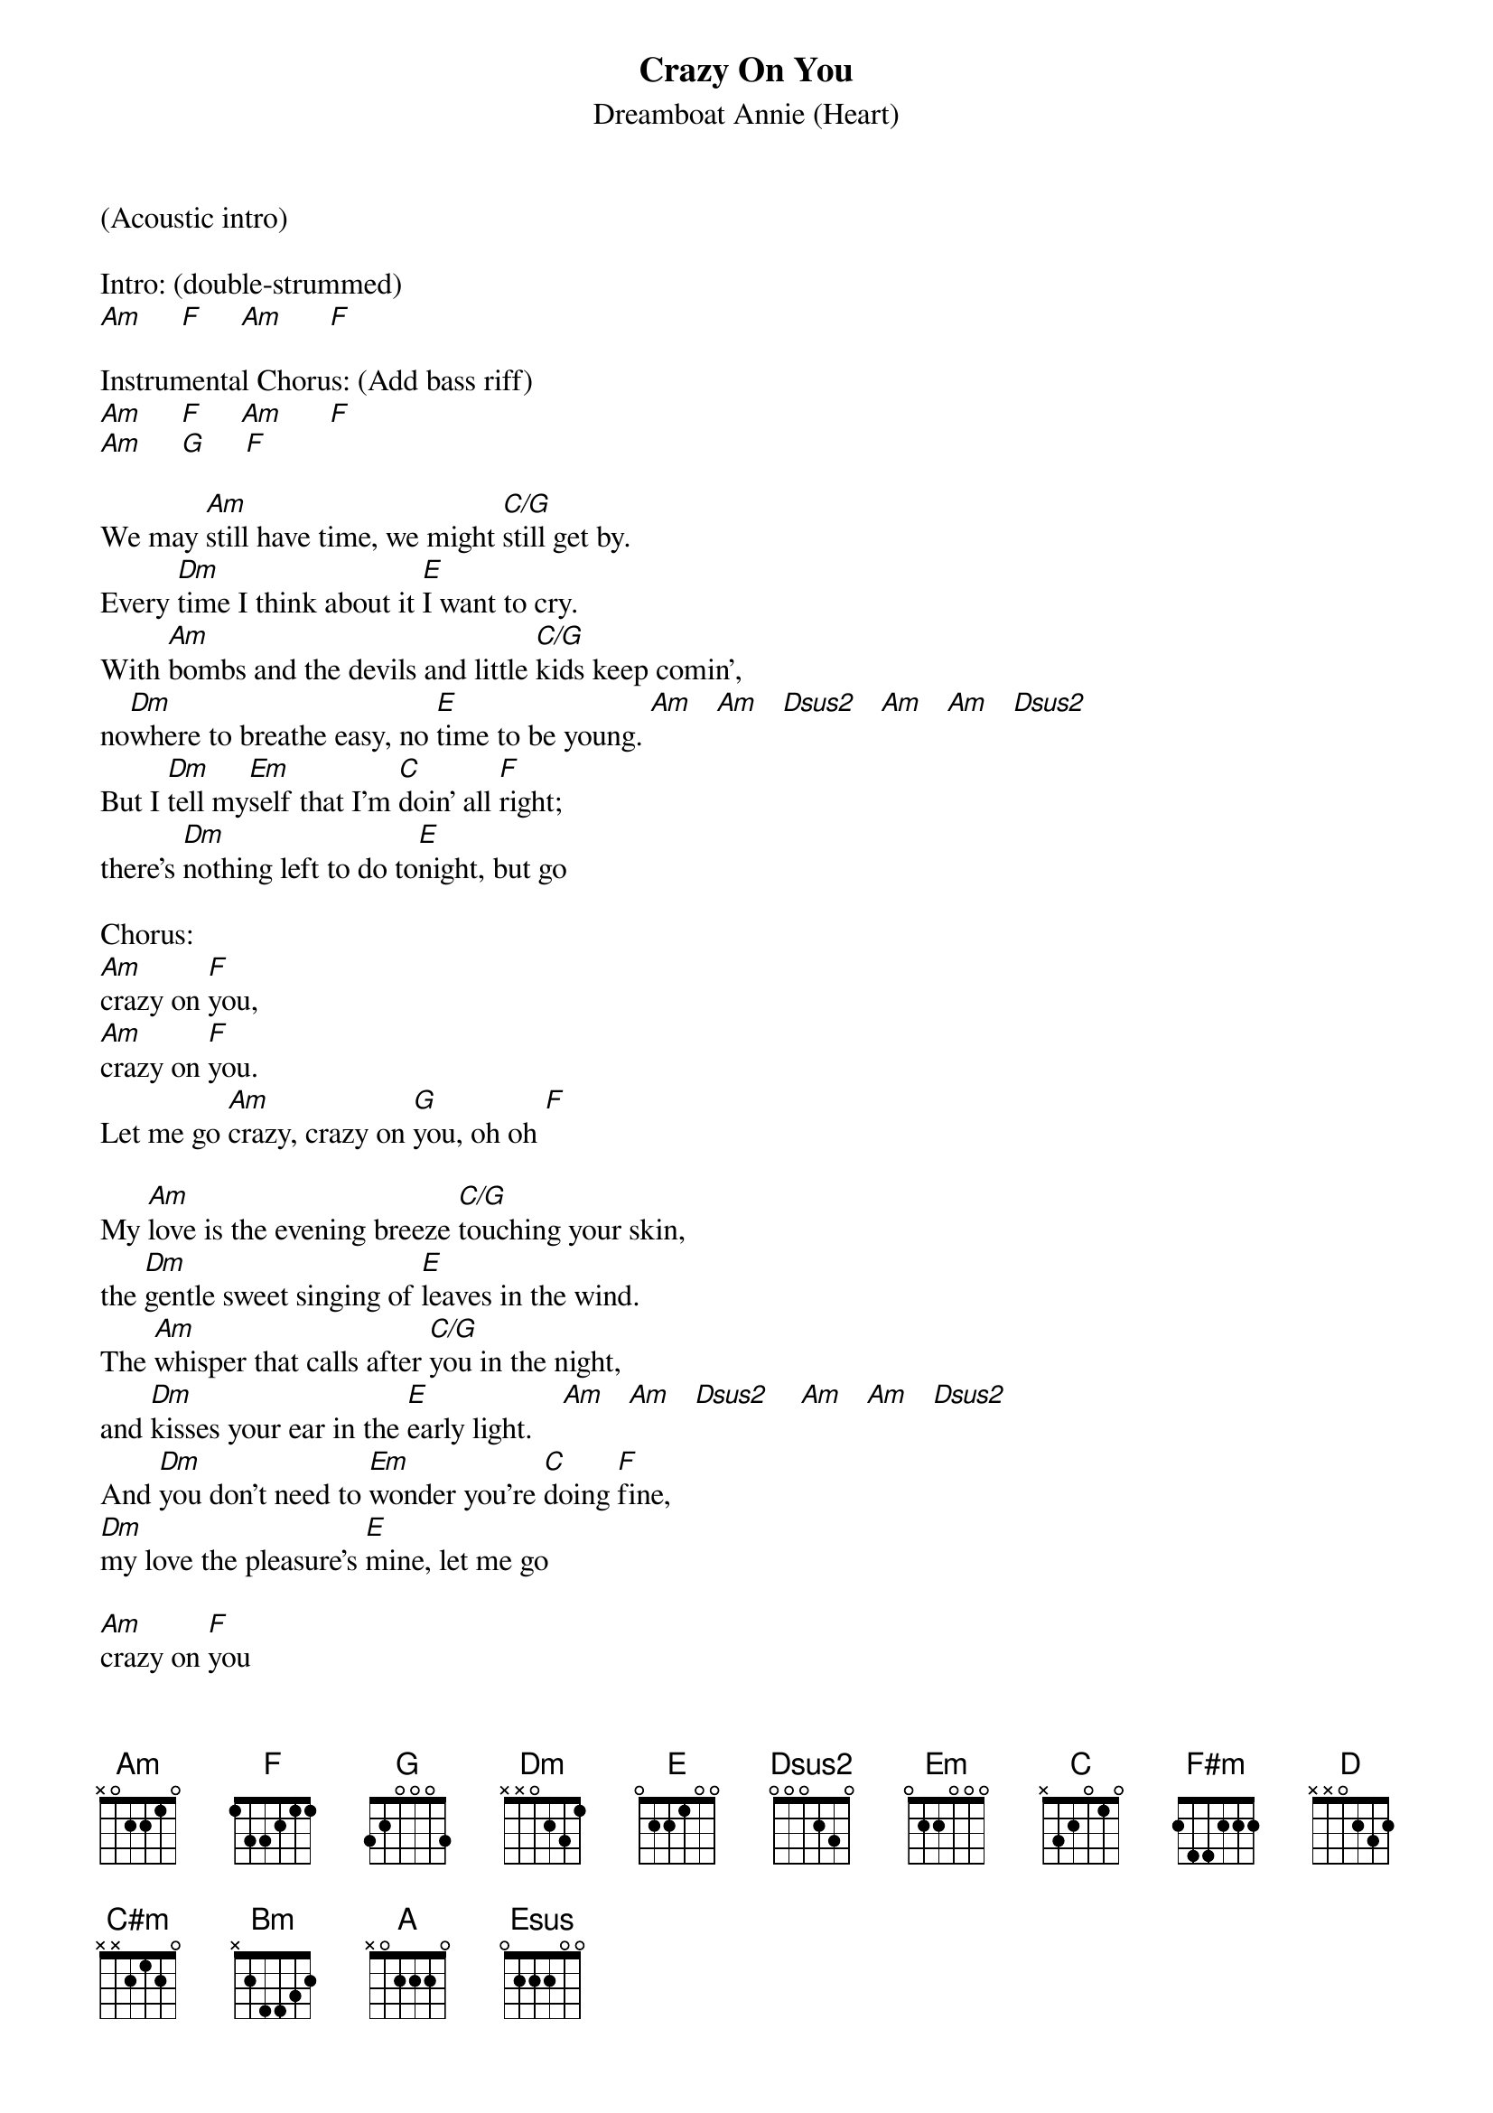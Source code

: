 {t:Crazy On You}
{st:Dreamboat Annie (Heart)}

(Acoustic intro)

Intro: (double-strummed)
[Am]     [F]     [Am]      [F]

Instrumental Chorus: (Add bass riff)
[Am]     [F]     [Am]      [F]
[Am]     [G]     [F]

We may [Am]still have time, we might [C/G]still get by.
Every [Dm]time I think about it [E]I want to cry.
With [Am]bombs and the devils and little [C/G]kids keep comin',
no[Dm]where to breathe easy, no [E]time to be young. [Am]   [Am]   [Dsus2]   [Am]   [Am]   [Dsus2]
But I [Dm]tell my[Em]self that I'm [C]doin' all [F]right;
there's [Dm]nothing left to do to[E]night, but go

Chorus:
[Am]crazy on [F]you,
[Am]crazy on [F]you.
Let me go [Am]crazy, crazy on [G]you, oh oh [F]

My [Am]love is the evening breeze [C/G]touching your skin,
the [Dm]gentle sweet singing of [E]leaves in the wind.
The [Am]whisper that calls after [C/G]you in the night,
and [Dm]kisses your ear in the [E]early light.    [Am]   [Am]   [Dsus2]    [Am]   [Am]   [Dsus2]
And [Dm]you don't need to [Em]wonder you're [C]doing [F]fine,
[Dm]my love the pleasure's [E]mine, let me go

[Am]crazy on [F]you
[Am]Crazy on [F]you
Let me go [Am]crazy crazy on [G]you        [F]          [Am]

{colb}
[F#m]While the man's world is [D]cryin' in shame
[C#m]What're you going to do when every[D]body's insane?
[C#m]So afraid of wonder, so [D]afraid of you,
What-cha [C#m]gonna do -o[Bm]o- -oo-? [Bm]
[A]Oh...    [A]
[E]Ahhh... [E]Ah-ahhh...      [Esus]Ahh....           [Esus]

[Am]Crazy on [F]you
[Am]Crazy on [F]you
Let me go [Am]crazy crazy on [G]you        [F]

[Am]I was a willow last [C/G]night in my dream,
I [Dm]bent down over a [E]clear running stream
I [Am]sang you a song that I he[C]ard up above,
and you [Dm]kept me alive with your [E]sweet flowing love.

[Am]Crazy (on [F]you)
[Am]Crazy on [F]you
Let me go [Am]crazy crazy on [G]you        [F]          [Am]

[Am]Crazy on [F]you
[Am]Crazy on [F]you
Let me go [Am]crazy crazy on [G]you        [F]          [Am]

(Add bass riff + solo)
[Am]      [F]      [Am]      [F]
[Am]      [G]      [F]      [Am]

(Instrumental)
[F#m]      [D]      [C#m]      [D]
[C#m]      [D]      [C#m]      [Bm]
[A] [A]
[E]     [E]       [Esus]   [Esus]

[Am]Crazy on [F]you
[Am]Crazy on [F]you
Let me go [Am]crazy crazy on [G]you        [F]

...[Am]Oh!


